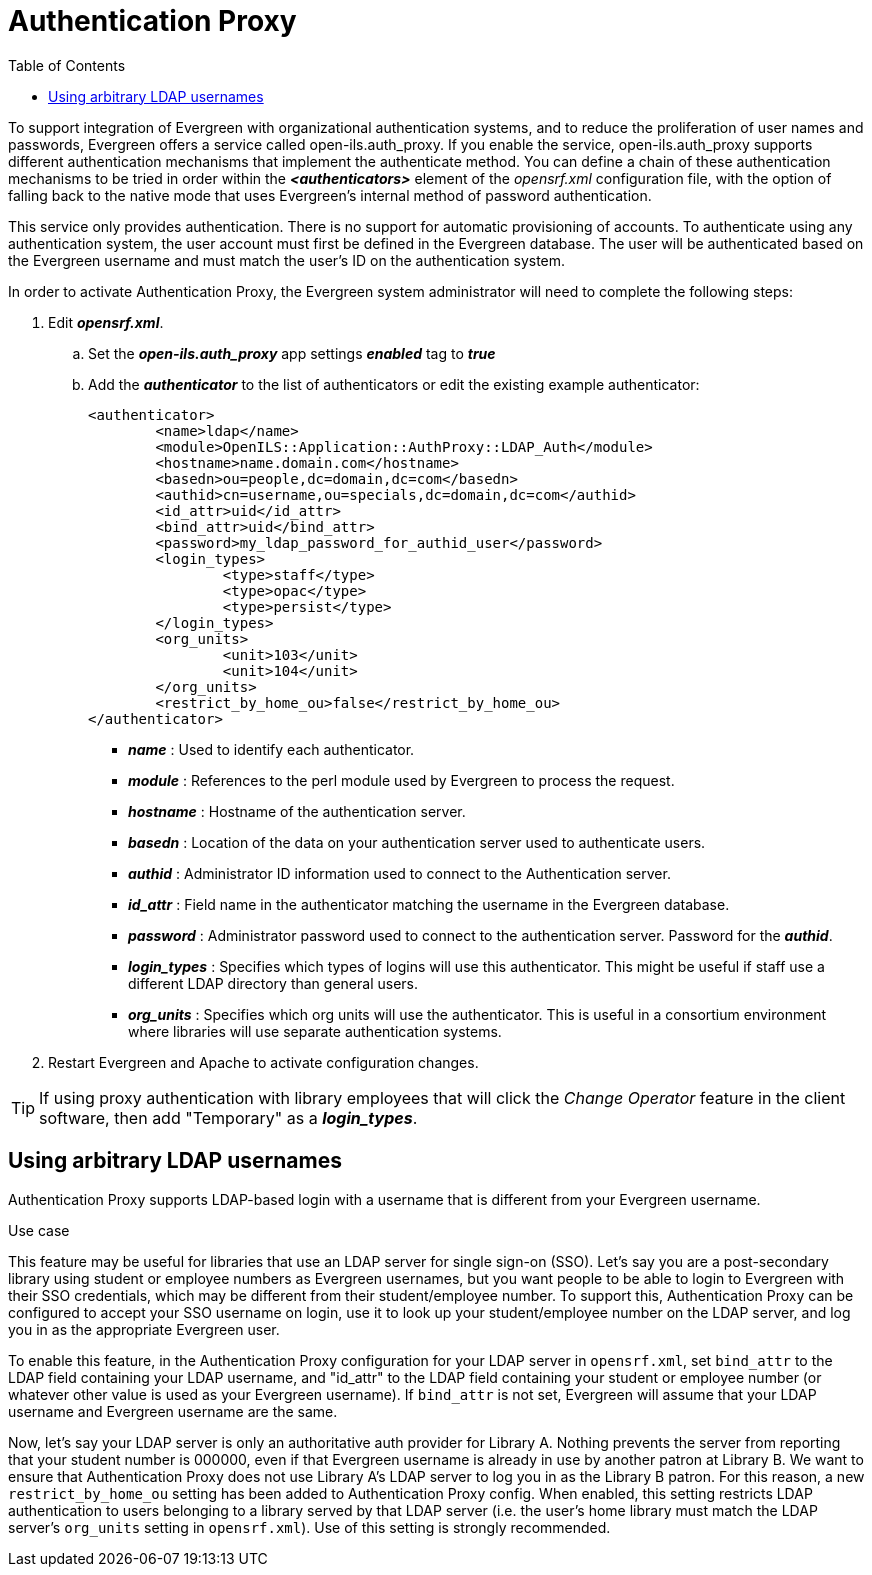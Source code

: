 = Authentication Proxy =
:toc:

indexterm:[authentication, proxy]

indexterm:[authentication, LDAP]

To support integration of Evergreen with organizational authentication systems, and to reduce the proliferation of user names and passwords, Evergreen offers a service called open-ils.auth_proxy. If you enable the service, open-ils.auth_proxy supports different authentication mechanisms that implement the authenticate method. You can define a chain of these authentication mechanisms to be tried in order within the *_<authenticators>_* element of the _opensrf.xml_ configuration file, with the option of falling back to the native mode that uses Evergreen’s internal method of password authentication.

This service only provides authentication. There is no support for automatic provisioning of accounts. To authenticate using any authentication system, the user account must first be defined in the Evergreen database. The user will be authenticated based on the Evergreen username and must match the user's ID on the authentication system. 

In order to activate Authentication Proxy, the Evergreen system administrator will need to complete the following steps:

. Edit *_opensrf.xml_*.
.. Set the *_open-ils.auth_proxy_* app settings *_enabled_* tag to *_true_*
.. Add the *_authenticator_* to the list of authenticators or edit the existing example authenticator: 
+
[source,xml]
----
     
<authenticator>
	<name>ldap</name>
	<module>OpenILS::Application::AuthProxy::LDAP_Auth</module>
	<hostname>name.domain.com</hostname>
	<basedn>ou=people,dc=domain,dc=com</basedn>
	<authid>cn=username,ou=specials,dc=domain,dc=com</authid>
	<id_attr>uid</id_attr>
	<bind_attr>uid</bind_attr>
	<password>my_ldap_password_for_authid_user</password>
	<login_types>
		<type>staff</type>
		<type>opac</type>
		<type>persist</type>
	</login_types>
	<org_units>
		<unit>103</unit>
		<unit>104</unit>
	</org_units>
	<restrict_by_home_ou>false</restrict_by_home_ou>
</authenticator>
----
+
* *_name_* : Used to identify each authenticator.  
* *_module_* : References to the perl module used by Evergreen to process the request.  
* *_hostname_* : Hostname of the authentication server.  
* *_basedn_* :  Location of the data on your authentication server used to authenticate users.
* *_authid_* : Administrator ID information used to connect to the Authentication server.
* *_id_attr_* : Field name in the authenticator matching the username in the Evergreen database.
* *_password_* : Administrator password used to connect to the authentication server. Password for the *_authid_*.
* *_login_types_* : Specifies which types of logins will use this authenticator. This might be useful if staff use a different LDAP directory than general users.   
* *_org_units_* : Specifies which org units will use the authenticator. This is useful in a consortium environment where libraries will use separate authentication systems.
+
. Restart Evergreen and Apache to activate configuration changes. 
   
[TIP]
====================================================================
If using proxy authentication with library employees that will click 
the _Change Operator_ feature in the client software, then add
"Temporary" as a *_login_types_*.
====================================================================


== Using arbitrary LDAP usernames ==

Authentication Proxy supports LDAP-based login with a username that is
different from your Evergreen username.

.Use case
****

This feature may be useful for libraries that use an LDAP server for
single sign-on (SSO).  Let's say you are a post-secondary library using
student or employee numbers as Evergreen usernames, but you want people
to be able to login to Evergreen with their SSO credentials, which may
be different from their student/employee number.  To support this,
Authentication Proxy can be configured to accept your SSO username on login,
use it to look up your student/employee number on the LDAP server, and
log you in as the appropriate Evergreen user.

****

To enable this feature, in the Authentication Proxy configuration for your LDAP server in
`opensrf.xml`, set `bind_attr` to the LDAP field containing your LDAP
username, and "id_attr" to the LDAP field containing your student or
employee number (or whatever other value is used as your Evergreen
username).  If `bind_attr` is not set, Evergreen will assume that your
LDAP username and Evergreen username are the same.

Now, let's say your LDAP server is only an authoritative auth provider
for Library A.  Nothing prevents the server from reporting that your
student number is 000000, even if that Evergreen username is already in
use by another patron at Library B.  We want to ensure that Authentication Proxy
does not use Library A's LDAP server to log you in as the Library B
patron.  For this reason, a new `restrict_by_home_ou` setting has been
added to Authentication Proxy config.  When enabled, this setting restricts LDAP
authentication to users belonging to a library served by that LDAP
server (i.e. the user's home library must match the LDAP server's
`org_units` setting in `opensrf.xml`).  Use of this setting is strongly
recommended.

